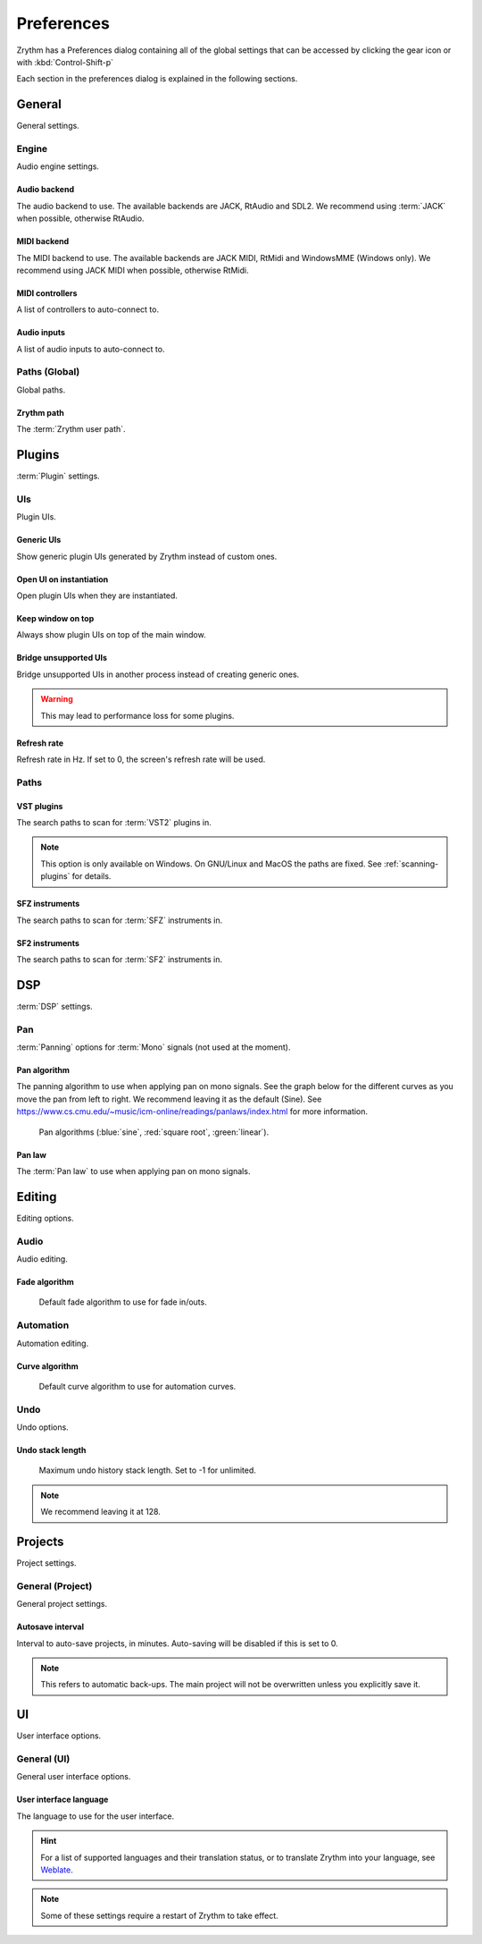 .. This is part of the Zrythm Manual.
   Copyright (C) 2019-2020 Alexandros Theodotou <alex at zrythm dot org>
   See the file index.rst for copying conditions.

.. sectionauthor:: Alexandros Theodotou <alex@zrythm.org>

.. _preferences:

Preferences
===========

Zrythm has a Preferences dialog containing all
of the global settings that can be accessed by
clicking the gear icon or with :kbd:`Control-Shift-p`

Each section in the preferences dialog is explained
in the following sections.

General
-------

General settings.

.. image:: /_static/img/preferences-general.png
   :align: center

.. _preferences-engine:

Engine
~~~~~~

Audio engine settings.

Audio backend
+++++++++++++
The audio backend to use. The available backends are
JACK, RtAudio and SDL2. We recommend using :term:`JACK` when
possible, otherwise RtAudio.

MIDI backend
++++++++++++
The MIDI backend to use. The available backends are
JACK MIDI, RtMidi and WindowsMME (Windows only). We
recommend using JACK MIDI when possible, otherwise
RtMidi.

MIDI controllers
++++++++++++++++
A list of controllers to auto-connect to.

Audio inputs
++++++++++++
A list of audio inputs to auto-connect to.

Paths (Global)
~~~~~~~~~~~~~~

Global paths.

Zrythm path
+++++++++++
The :term:`Zrythm user path`.

Plugins
-------

:term:`Plugin` settings.

.. image:: /_static/img/preferences-plugins.png
   :align: center

UIs
~~~

Plugin UIs.

Generic UIs
+++++++++++
Show generic plugin UIs generated by Zrythm instead of
custom ones.

Open UI on instantiation
++++++++++++++++++++++++
Open plugin UIs when they are instantiated.

Keep window on top
++++++++++++++++++
Always show plugin UIs on top of the main window.

Bridge unsupported UIs
++++++++++++++++++++++
Bridge unsupported UIs in another process instead of
creating generic ones.

.. warning:: This may lead to performance loss for some
  plugins.

Refresh rate
++++++++++++
Refresh rate in Hz. If set to 0, the screen's refresh rate
will be used.

.. _vst-paths:

Paths
~~~~~

VST plugins
+++++++++++
The search paths to scan for :term:`VST2` plugins
in.

.. note:: This option is only available on Windows. On
  GNU/Linux and MacOS the paths are fixed. See
  :ref:`scanning-plugins` for details.

SFZ instruments
+++++++++++++++
The search paths to scan for :term:`SFZ`
instruments in.

SF2 instruments
+++++++++++++++
The search paths to scan for :term:`SF2`
instruments in.

DSP
---

:term:`DSP` settings.

.. image:: /_static/img/preferences-dsp.png
   :align: center

Pan
~~~

:term:`Panning` options for :term:`Mono` signals (not used at the moment).

Pan algorithm
+++++++++++++
The panning algorithm to use when applying pan on mono
signals.
See the graph below
for the different curves as you move the pan
from left to right. We recommend leaving it as the
default (Sine).
See https://www.cs.cmu.edu/~music/icm-online/readings/panlaws/index.html
for more information.

  .. figure:: /_static/img/pan_algorithms.png
     :figwidth: image
     :align: center

     Pan algorithms (:blue:`sine`,
     :red:`square root`, :green:`linear`).

Pan law
+++++++
The :term:`Pan law` to use when applying pan on
mono signals.

Editing
-------

Editing options.

.. image:: /_static/img/preferences-editing.png
   :align: center

Audio
~~~~~

Audio editing.

Fade algorithm
++++++++++++++
  Default fade algorithm to use for fade in/outs.

Automation
~~~~~~~~~~

Automation editing.

Curve algorithm
+++++++++++++++
  Default curve algorithm to use for automation
  curves.

Undo
~~~~

Undo options.

Undo stack length
+++++++++++++++++
  Maximum undo history stack length. Set to -1 for
  unlimited.

.. note:: We recommend leaving it at 128.


Projects
--------

Project settings.

.. image:: /_static/img/preferences-projects.png
   :align: center

General (Project)
~~~~~~~~~~~~~~~~~

General project settings.

Autosave interval
+++++++++++++++++
Interval to auto-save projects, in minutes.
Auto-saving will be disabled if this is set to 0.

.. note:: This refers to automatic back-ups. The main project
  will not be overwritten unless you explicitly save it.

UI
--

User interface options.

.. image:: /_static/img/preferences-ui.png
   :align: center

General (UI)
~~~~~~~~~~~~

General user interface options.

User interface language
+++++++++++++++++++++++
The language to use for the user interface.

.. hint:: For a list of supported languages and their
  translation status, or to translate Zrythm into
  your language, see
  `Weblate <https://hosted.weblate.org/projects/zrythm/>`_.

.. note:: Some of these settings require a restart of Zrythm
  to take effect.
